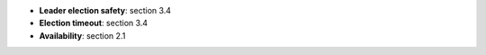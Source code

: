 * **Leader election safety**: section 3.4
* **Election timeout**: section 3.4
* **Availability**: section 2.1
